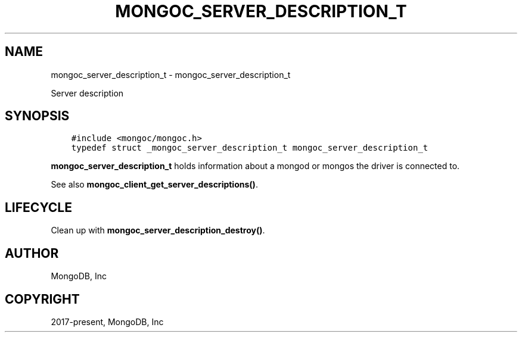 .\" Man page generated from reStructuredText.
.
.TH "MONGOC_SERVER_DESCRIPTION_T" "3" "Aug 30, 2019" "1.15.1" "MongoDB C Driver"
.SH NAME
mongoc_server_description_t \- mongoc_server_description_t
.
.nr rst2man-indent-level 0
.
.de1 rstReportMargin
\\$1 \\n[an-margin]
level \\n[rst2man-indent-level]
level margin: \\n[rst2man-indent\\n[rst2man-indent-level]]
-
\\n[rst2man-indent0]
\\n[rst2man-indent1]
\\n[rst2man-indent2]
..
.de1 INDENT
.\" .rstReportMargin pre:
. RS \\$1
. nr rst2man-indent\\n[rst2man-indent-level] \\n[an-margin]
. nr rst2man-indent-level +1
.\" .rstReportMargin post:
..
.de UNINDENT
. RE
.\" indent \\n[an-margin]
.\" old: \\n[rst2man-indent\\n[rst2man-indent-level]]
.nr rst2man-indent-level -1
.\" new: \\n[rst2man-indent\\n[rst2man-indent-level]]
.in \\n[rst2man-indent\\n[rst2man-indent-level]]u
..
.sp
Server description
.SH SYNOPSIS
.INDENT 0.0
.INDENT 3.5
.sp
.nf
.ft C
#include <mongoc/mongoc.h>
typedef struct _mongoc_server_description_t mongoc_server_description_t
.ft P
.fi
.UNINDENT
.UNINDENT
.sp
\fBmongoc_server_description_t\fP holds information about a mongod or mongos the driver is connected to.
.sp
See also \fBmongoc_client_get_server_descriptions()\fP\&.
.SH LIFECYCLE
.sp
Clean up with \fBmongoc_server_description_destroy()\fP\&.
.SH AUTHOR
MongoDB, Inc
.SH COPYRIGHT
2017-present, MongoDB, Inc
.\" Generated by docutils manpage writer.
.
